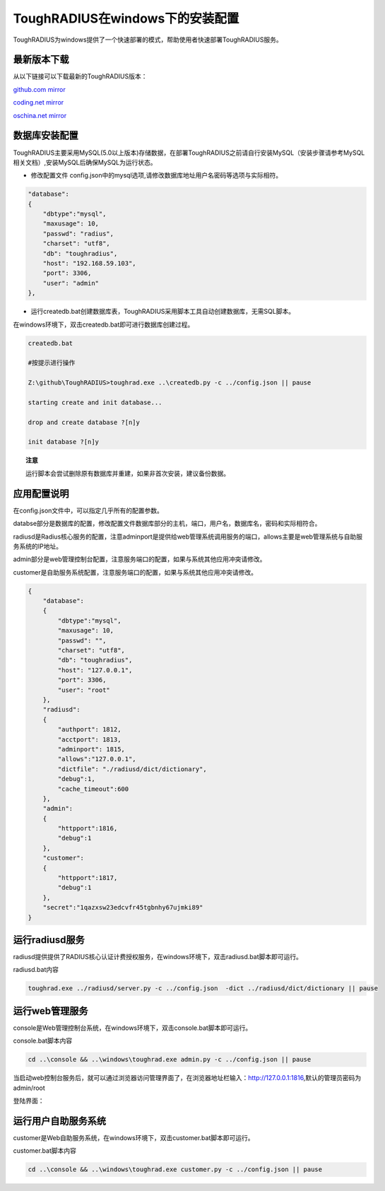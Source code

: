 ToughRADIUS在windows下的安装配置
====================================

ToughRADIUS为windows提供了一个快速部署的模式，帮助使用者快速部署ToughRADIUS服务。

最新版本下载
--------------------------------

从以下链接可以下载最新的ToughRADIUS版本：

`github.com mirror <https://github.com/talkincode/ToughRADIUS/archive/master.zip>`_

`coding.net mirror <https://coding.net/u/jamiesun/p/ToughRADIUS/git/archive/master>`_

`oschina.net mirror <https://git.oschina.net/jamiesun/ToughRADIUS/repository/archive?ref=master>`_


数据库安装配置
--------------------------------

ToughRADIUS主要采用MySQL(5.0以上版本)存储数据，在部署ToughRADIUS之前请自行安装MySQL（安装步骤请参考MySQL相关文档）,安装MySQL后确保MySQL为运行状态。

+ 修改配置文件 config.json中的mysql选项,请修改数据库地址用户名密码等选项与实际相符。

.. code-block:: javascript

    "database": 
    {
        "dbtype":"mysql",
        "maxusage": 10, 
        "passwd": "radius",
        "charset": "utf8", 
        "db": "toughradius",
        "host": "192.168.59.103",
        "port": 3306,
        "user": "admin"
    },

+ 运行createdb.bat创建数据库表，ToughRADIUS采用脚本工具自动创建数据库，无需SQL脚本。

在windows环境下，双击createdb.bat即可进行数据库创建过程。

.. code-block:: bash

    createdb.bat

    #按提示进行操作

    Z:\github\ToughRADIUS>toughrad.exe ..\createdb.py -c ../config.json || pause

    starting create and init database...

    drop and create database ?[n]y

    init database ?[n]y


.. topic:: 注意

    运行脚本会尝试删除原有数据库并重建，如果非首次安装，建议备份数据。


应用配置说明
-------------------------------

在config.json文件中，可以指定几乎所有的配置参数。

databse部分是数据库的配置，修改配置文件数据库部分的主机，端口，用户名，数据库名，密码和实际相符合。

radiusd是Radius核心服务的配置，注意adminport是提供给web管理系统调用服务的端口，allows主要是web管理系统与自助服务系统的IP地址。

admin部分是web管理控制台配置，注意服务端口的配置，如果与系统其他应用冲突请修改。

customer是自助服务系统配置，注意服务端口的配置，如果与系统其他应用冲突请修改。

.. code-block:: javascript

    {
        "database": 
        {
            "dbtype":"mysql",
            "maxusage": 10, 
            "passwd": "",
            "charset": "utf8", 
            "db": "toughradius",
            "host": "127.0.0.1",
            "port": 3306,
            "user": "root"
        },   
        "radiusd":
        {
            "authport": 1812,
            "acctport": 1813,
            "adminport": 1815,
            "allows":"127.0.0.1",
            "dictfile": "./radiusd/dict/dictionary",
            "debug":1,
            "cache_timeout":600
        },
        "admin":
        {
            "httpport":1816,
            "debug":1
        },
        "customer":
        {
            "httpport":1817,
            "debug":1
        },
        "secret":"1qazxsw23edcvfr45tgbnhy67ujmki89"        
    }


运行radiusd服务
--------------------------------

radiusd提供提供了RADIUS核心认证计费授权服务，在windows环境下，双击radiusd.bat脚本即可运行。

radiusd.bat内容

.. code-block:: bash

    toughrad.exe ../radiusd/server.py -c ../config.json  -dict ../radiusd/dict/dictionary || pause   


运行web管理服务
--------------------------------

console是Web管理控制台系统，在windows环境下，双击console.bat脚本即可运行。

console.bat脚本内容

.. code-block:: bash

    cd ..\console && ..\windows\toughrad.exe admin.py -c ../config.json || pause


当启动web控制台服务后，就可以通过浏览器访问管理界面了，在浏览器地址栏输入：http://127.0.0.1:1816,默认的管理员密码为admin/root

登陆界面：

.. image:: ./_static/images/toughradius_login.jpg


运行用户自助服务系统
--------------------------------

customer是Web自助服务系统，在windows环境下，双击customer.bat脚本即可运行。

customer.bat脚本内容

.. code-block:: bash

    cd ..\console && ..\windows\toughrad.exe customer.py -c ../config.json || pause


